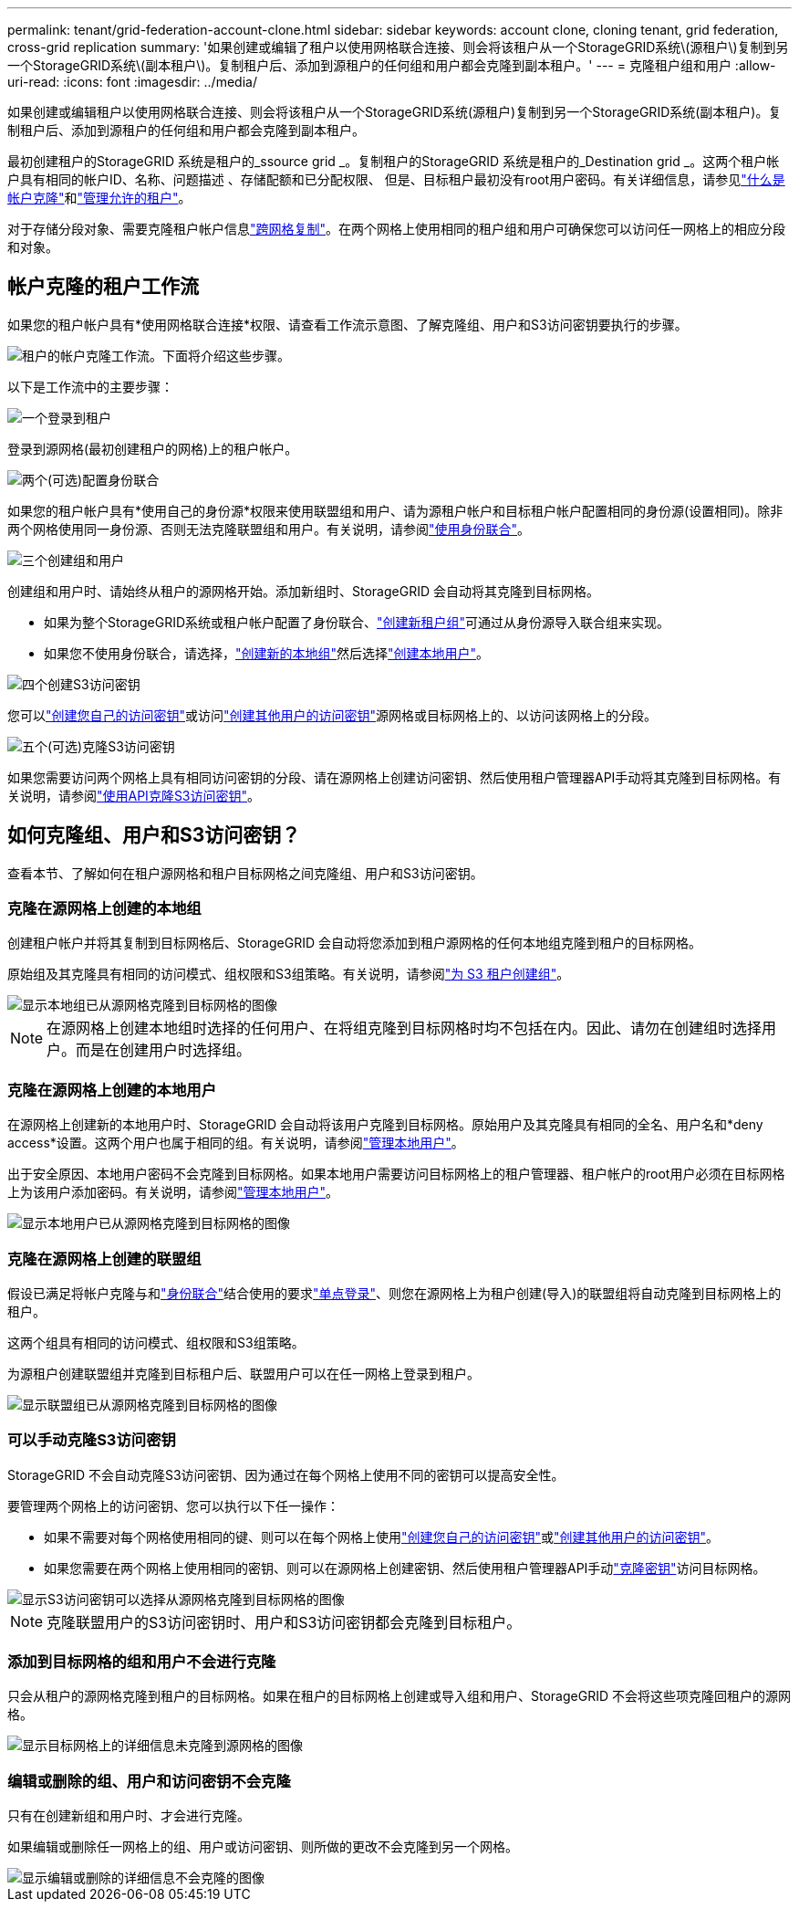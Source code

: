 ---
permalink: tenant/grid-federation-account-clone.html 
sidebar: sidebar 
keywords: account clone, cloning tenant, grid federation, cross-grid replication 
summary: '如果创建或编辑了租户以使用网格联合连接、则会将该租户从一个StorageGRID系统\(源租户\)复制到另一个StorageGRID系统\(副本租户\)。复制租户后、添加到源租户的任何组和用户都会克隆到副本租户。' 
---
= 克隆租户组和用户
:allow-uri-read: 
:icons: font
:imagesdir: ../media/


[role="lead"]
如果创建或编辑租户以使用网格联合连接、则会将该租户从一个StorageGRID系统(源租户)复制到另一个StorageGRID系统(副本租户)。复制租户后、添加到源租户的任何组和用户都会克隆到副本租户。

最初创建租户的StorageGRID 系统是租户的_ssource grid _。复制租户的StorageGRID 系统是租户的_Destination grid _。这两个租户帐户具有相同的帐户ID、名称、问题描述 、存储配额和已分配权限、 但是、目标租户最初没有root用户密码。有关详细信息，请参见link:../admin/grid-federation-what-is-account-clone.html["什么是帐户克隆"]和link:../admin/grid-federation-manage-tenants.html["管理允许的租户"]。

对于存储分段对象、需要克隆租户帐户信息link:../admin/grid-federation-what-is-cross-grid-replication.html["跨网格复制"]。在两个网格上使用相同的租户组和用户可确保您可以访问任一网格上的相应分段和对象。



== 帐户克隆的租户工作流

如果您的租户帐户具有*使用网格联合连接*权限、请查看工作流示意图、了解克隆组、用户和S3访问密钥要执行的步骤。

image::../media/grid-federation-account-clone-workflow-tm.png[租户的帐户克隆工作流。下面将介绍这些步骤。]

以下是工作流中的主要步骤：

.image:https://raw.githubusercontent.com/NetAppDocs/common/main/media/number-1.png["一个"]登录到租户
[role="quick-margin-para"]
登录到源网格(最初创建租户的网格)上的租户帐户。

.image:https://raw.githubusercontent.com/NetAppDocs/common/main/media/number-2.png["两个"](可选)配置身份联合
[role="quick-margin-para"]
如果您的租户帐户具有*使用自己的身份源*权限来使用联盟组和用户、请为源租户帐户和目标租户帐户配置相同的身份源(设置相同)。除非两个网格使用同一身份源、否则无法克隆联盟组和用户。有关说明，请参阅link:using-identity-federation.html["使用身份联合"]。

.image:https://raw.githubusercontent.com/NetAppDocs/common/main/media/number-3.png["三个"]创建组和用户
[role="quick-margin-para"]
创建组和用户时、请始终从租户的源网格开始。添加新组时、StorageGRID 会自动将其克隆到目标网格。

[role="quick-margin-list"]
* 如果为整个StorageGRID系统或租户帐户配置了身份联合、link:creating-groups-for-s3-tenant.html["创建新租户组"]可通过从身份源导入联合组来实现。


[role="quick-margin-list"]
* 如果您不使用身份联合，请选择，link:creating-groups-for-s3-tenant.html["创建新的本地组"]然后选择link:managing-local-users.html["创建本地用户"]。


.image:https://raw.githubusercontent.com/NetAppDocs/common/main/media/number-4.png["四个"]创建S3访问密钥
[role="quick-margin-para"]
您可以link:creating-your-own-s3-access-keys.html["创建您自己的访问密钥"]或访问link:creating-another-users-s3-access-keys.html["创建其他用户的访问密钥"]源网格或目标网格上的、以访问该网格上的分段。

.image:https://raw.githubusercontent.com/NetAppDocs/common/main/media/number-5.png["五个"](可选)克隆S3访问密钥
[role="quick-margin-para"]
如果您需要访问两个网格上具有相同访问密钥的分段、请在源网格上创建访问密钥、然后使用租户管理器API手动将其克隆到目标网格。有关说明，请参阅link:../tenant/grid-federation-clone-keys-with-api.html["使用API克隆S3访问密钥"]。



== 如何克隆组、用户和S3访问密钥？

查看本节、了解如何在租户源网格和租户目标网格之间克隆组、用户和S3访问密钥。



=== 克隆在源网格上创建的本地组

创建租户帐户并将其复制到目标网格后、StorageGRID 会自动将您添加到租户源网格的任何本地组克隆到租户的目标网格。

原始组及其克隆具有相同的访问模式、组权限和S3组策略。有关说明，请参阅link:creating-groups-for-s3-tenant.html["为 S3 租户创建组"]。

image::../media/grid-federation-account-clone.png[显示本地组已从源网格克隆到目标网格的图像]


NOTE: 在源网格上创建本地组时选择的任何用户、在将组克隆到目标网格时均不包括在内。因此、请勿在创建组时选择用户。而是在创建用户时选择组。



=== 克隆在源网格上创建的本地用户

在源网格上创建新的本地用户时、StorageGRID 会自动将该用户克隆到目标网格。原始用户及其克隆具有相同的全名、用户名和*deny access*设置。这两个用户也属于相同的组。有关说明，请参阅link:managing-local-users.html["管理本地用户"]。

出于安全原因、本地用户密码不会克隆到目标网格。如果本地用户需要访问目标网格上的租户管理器、租户帐户的root用户必须在目标网格上为该用户添加密码。有关说明，请参阅link:managing-local-users.html["管理本地用户"]。

image::../media/grid-federation-local-user-clone.png[显示本地用户已从源网格克隆到目标网格的图像]



=== 克隆在源网格上创建的联盟组

假设已满足将帐户克隆与和link:../admin/grid-federation-what-is-account-clone.html#account-clone-identity-federation["身份联合"]结合使用的要求link:../admin/grid-federation-what-is-account-clone.html#account-clone-sso["单点登录"]、则您在源网格上为租户创建(导入)的联盟组将自动克隆到目标网格上的租户。

这两个组具有相同的访问模式、组权限和S3组策略。

为源租户创建联盟组并克隆到目标租户后、联盟用户可以在任一网格上登录到租户。

image::../media/grid-federation-federated-group-clone.png[显示联盟组已从源网格克隆到目标网格的图像]



=== 可以手动克隆S3访问密钥

StorageGRID 不会自动克隆S3访问密钥、因为通过在每个网格上使用不同的密钥可以提高安全性。

要管理两个网格上的访问密钥、您可以执行以下任一操作：

* 如果不需要对每个网格使用相同的键、则可以在每个网格上使用link:creating-your-own-s3-access-keys.html["创建您自己的访问密钥"]或link:creating-another-users-s3-access-keys.html["创建其他用户的访问密钥"]。
* 如果您需要在两个网格上使用相同的密钥、则可以在源网格上创建密钥、然后使用租户管理器API手动link:../tenant/grid-federation-clone-keys-with-api.html["克隆密钥"]访问目标网格。


image::../media/grid-federation-s3-access-key.png[显示S3访问密钥可以选择从源网格克隆到目标网格的图像]


NOTE: 克隆联盟用户的S3访问密钥时、用户和S3访问密钥都会克隆到目标租户。



=== 添加到目标网格的组和用户不会进行克隆

只会从租户的源网格克隆到租户的目标网格。如果在租户的目标网格上创建或导入组和用户、StorageGRID 不会将这些项克隆回租户的源网格。

image::../media/grid-federation-account-not-cloned.png[显示目标网格上的详细信息未克隆到源网格的图像]



=== 编辑或删除的组、用户和访问密钥不会克隆

只有在创建新组和用户时、才会进行克隆。

如果编辑或删除任一网格上的组、用户或访问密钥、则所做的更改不会克隆到另一个网格。

image::../media/grid-federation-account-clone-edit-delete.png[显示编辑或删除的详细信息不会克隆的图像]

